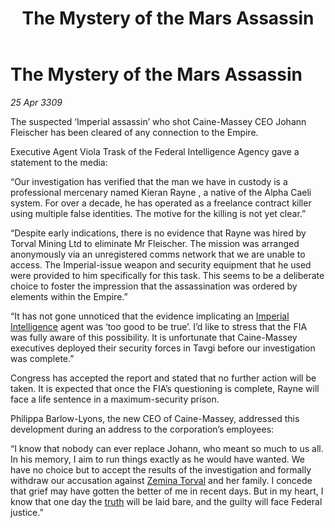 :PROPERTIES:
:ID:       f3f1e530-0e35-4b90-a1e1-d6477be58b50
:END:
#+title: The Mystery of the Mars Assassin
#+filetags: :galnet:

* The Mystery of the Mars Assassin

/25 Apr 3309/

The suspected ‘Imperial assassin’ who shot Caine-Massey CEO Johann Fleischer has been cleared of any connection to the Empire. 

Executive Agent Viola Trask of the Federal Intelligence Agency gave a statement to the media: 

“Our investigation has verified that the man we have in custody is a professional mercenary named Kieran Rayne , a native of the Alpha Caeli system. For over a decade, he has operated as a freelance contract killer using multiple false identities. The motive for the killing is not yet clear.” 

“Despite early indications, there is no evidence that Rayne was hired by Torval Mining Ltd to eliminate Mr Fleischer. The mission was arranged anonymously via an unregistered comms network that we are unable to access. The Imperial-issue weapon and security equipment that he used were provided to him specifically for this task. This seems to be a deliberate choice to foster the impression that the assassination was ordered by elements within the Empire.” 

“It has not gone unnoticed that the evidence implicating an [[id:45d78e5d-27b7-48cb-97b2-012934be3180][Imperial Intelligence]] agent was ‘too good to be true’. I’d like to stress that the FIA was fully aware of this possibility. It is unfortunate that Caine-Massey executives deployed their security forces in Tavgi before our investigation was complete.” 

Congress has accepted the report and stated that no further action will be taken. It is expected that once the FIA’s questioning is complete, Rayne will face a life sentence in a maximum-security prison. 

Philippa Barlow-Lyons, the new CEO of Caine-Massey, addressed this development during an address to the corporation’s employees: 

“I know that nobody can ever replace Johann, who meant so much to us all. In his memory, I aim to run things exactly as he would have wanted. We have no choice but to accept the results of the investigation and formally withdraw our accusation against [[id:d8e3667c-3ba1-43aa-bc90-dac719c6d5e7][Zemina Torval]] and her family. I concede that grief may have gotten the better of me in recent days. But in my heart, I know that one day the [[id:7401153d-d710-4385-8cac-aad74d40d853][truth]] will be laid bare, and the guilty will face Federal justice.”
